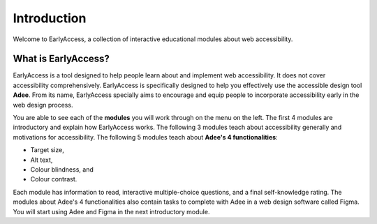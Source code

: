 
.. raw:: html

   <script id="pagemeta" type="application/json">
     { "ebook": "scaffolding", "component": "intro" } 
   </script>


Introduction
::::::::::::::::::::::::

Welcome to EarlyAccess, a collection of interactive educational modules about web accessibility.

--------------------
What is EarlyAccess?
--------------------

EarlyAccess is a tool designed to help people learn about and implement web accessibility.
It does not cover accessibility comprehensively.
EarlyAccess is specifically designed to help you effectively use the accessible design tool **Adee**.
From its name, EarlyAccess specially aims to encourage and equip people to incorporate accessibility early in the web design process.

You are able to see each of the **modules** you will work through on the menu on the left.
The first 4 modules are introductory and explain how EarlyAccess works.
The following 3 modules teach about accessibility generally and motivations for accessibility.
The following 5 modules teach about **Adee's 4 functionalities**:

- Target size,

- Alt text,

- Colour blindness, and

- Colour contrast.

Each module has information to read, interactive multiple-choice questions, and a final self-knowledge rating.
The modules about Adee's 4 functionalities also contain tasks to complete with Adee in a web design software called Figma.
You will start using Adee and Figma in the next introductory module.
